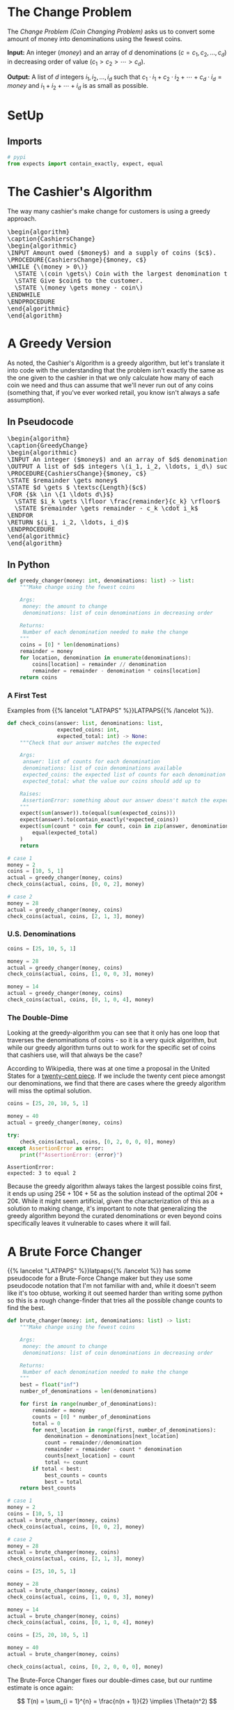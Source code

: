 #+BEGIN_COMMENT
.. title: The Coin Changing Problem
.. slug: the-coin-changing-problem
.. date: 2022-06-16 15:11:33 UTC-07:00
.. tags: dynamic programming,greedy,algorithms
.. category: Dynamic Programming
.. link: 
.. description: 
.. type: text
.. has_pseudocode: yes
#+END_COMMENT
#+OPTIONS: ^:{}
#+TOC: headlines 3
#+PROPERTY: header-args :session ~/.local/share/jupyter/runtime/kernel-1f57c53d-4401-4217-ba41-9eb3a439ec28-ssh.json
#+BEGIN_SRC python :results none :exports none
%load_ext autoreload
%autoreload 2
#+END_SRC
* The Change Problem
The /Change Problem (Coin Changing Problem)/ asks us to convert some amount of money into denominations using the fewest coins.

**Input:** An integer (/money/) and an array of /d/ denominations (\(c = c_1, c_2, \ldots, c_d\)) in decreasing order of value (\(c_1 > c_2> \cdots > c_d\)).

**Output:** A list of /d/ integers \(i_1, i_2, \ldots, i_d\) such that \(c_1 \cdot i_1 + c_2 \cdot i_2 + \cdots + c_d \cdot i_d = money\)  and \(i_1 + i_2 + \cdots + i_d\) is as small as possible.
* SetUp
** Imports
#+begin_src python :results none
# pypi
from expects import contain_exactly, expect, equal
#+end_src
* The Cashier's Algorithm
The way many cashier's make change for customers is using a greedy approach.

#+begin_export html
<pre id="cashiers-algorithm" style="display:hidden;">
\begin{algorithm}
\caption{CashiersChange}
\begin{algorithmic}
\INPUT Amount owed ($money$) and a supply of coins ($c$).
\PROCEDURE{CashiersChange}{$money, c$}
\WHILE {\(money > 0\)}
  \STATE \(coin \gets\) Coin with the largest denomination that doesn't exceed \(money\).
  \STATE Give $coin$ to the customer.
  \STATE \(money \gets money - coin\)
\ENDWHILE
\ENDPROCEDURE
\end{algorithmic}
\end{algorithm}
</pre>
#+end_export
* A Greedy Version
As noted, the Cashier's Algorithm is a greedy algorithm, but let's translate it into code with the understanding that the problem isn't exactly the same as the one given to the cashier in that we only calculate how many of each coin we need and thus can assume that we'll never run out of any coins (something that, if you've ever worked retail, you know isn't always a safe assumption).

** In Pseudocode
#+begin_export html
<pre id="greedy-algorithm" style="display:hidden;">
\begin{algorithm}
\caption{GreedyChange}
\begin{algorithmic}
\INPUT An integer ($money$) and an array of $d$ denominations (\(c = c_1, c_2, \ldots, c_d\)) in decreasing order of value (\(c_1 > c_2> \cdots > c_d\)).
\OUTPUT A list of $d$ integers \(i_1, i_2, \ldots, i_d\) such that \(c_1 \cdot i_1 + c_2 \cdot i_2 + \cdots + c_d \cdot i_d = money\)  and \(i_1 + i_2 + \cdots + i_d\) is as small as possible.
\PROCEDURE{CashiersChange}{$money, c$}
\STATE $remainder \gets money$
\STATE $d \gets $ \textsc{Length}($c$)
\FOR {$k \in \{1 \ldots d\}$}
  \STATE $i_k \gets \lfloor \frac{remainder}{c_k} \rfloor$
  \STATE $remainder \gets remainder - c_k \cdot i_k$
\ENDFOR
\RETURN $(i_1, i_2, \ldots, i_d)$
\ENDPROCEDURE
\end{algorithmic}
\end{algorithm}
</pre>
#+end_export
** In Python
#+begin_src python :results none
def greedy_changer(money: int, denominations: list) -> list:
    """Make change using the fewest coins

    Args:
     money: the amount to change
     denominations: list of coin denominations in decreasing order

    Returns:
     Number of each denomination needed to make the change
    """
    coins = [0] * len(denominations)
    remainder = money
    for location, denomination in enumerate(denominations):
        coins[location] = remainder // denomination
        remainder = remainder - denomination * coins[location]
    return coins
#+end_src

*** A First Test
Examples from {{% lancelot "LATPAPS" %}}LATPAPS{{% /lancelot %}}.

#+begin_src python :results none
def check_coins(answer: list, denominations: list,
                expected_coins: int,
                expected_total: int) -> None:
    """Check that our answer matches the expected

    Args:
     answer: list of counts for each denomination
     denominations: list of coin denominations available
     expected_coins: the expected list of counts for each denomination
     expected_total: what the value our coins should add up to

    Raises:
     AssertionError: something about our answer doesn't match the expected
    """
    expect(sum(answer)).to(equal(sum(expected_coins)))
    expect(answer).to(contain_exactly(*expected_coins))
    expect(sum(count * coin for count, coin in zip(answer, denominations))).to(
        equal(expected_total)
    )
    return
#+end_src
#+begin_src python :results none
# case 1
money = 2
coins = [10, 5, 1]
actual = greedy_changer(money, coins)
check_coins(actual, coins, [0, 0, 2], money)

# case 2
money = 28
actual = greedy_changer(money, coins)
check_coins(actual, coins, [2, 1, 3], money)
#+end_src

*** U.S. Denominations
#+begin_src python :results none
coins = [25, 10, 5, 1]

money = 28
actual = greedy_changer(money, coins)
check_coins(actual, coins, [1, 0, 0, 3], money)

money = 14
actual = greedy_changer(money, coins)
check_coins(actual, coins, [0, 1, 0, 4], money)
#+end_src

*** The Double-Dime
Looking at the greedy-algorithm you can see that it only has one loop that traverses the denominations of coins - so it is a very quick algorithm, but while our greedy algorithm turns out to work for the specific set of coins that cashiers use, will that always be the case?

According to Wikipedia, there was at one time a proposal in the United States for a [[https://en.wikipedia.org/wiki/Twenty-cent_piece_(United_States_coin)][twenty-cent piece]]. If we include the twenty cent piece amongst our denominations, we find that there are cases where the greedy algorithm will miss the optimal solution.

#+begin_src python :results output :exports both
coins = [25, 20, 10, 5, 1]

money = 40
actual = greedy_changer(money, coins)

try:
    check_coins(actual, coins, [0, 2, 0, 0, 0], money)
except AssertionError as error:
    print(f"AssertionError: {error}")
#+end_src

#+RESULTS:
: AssertionError: 
: expected: 3 to equal 2

Because the greedy algorithm always takes the largest possible coins first, it ends up using 25¢ + 10¢ + 5¢ as the solution instead of the optimal 20¢ + 20¢. While it might seem artificial, given the characterization of this as a solution to making change, it's important to note that generalizing the greedy algorithm beyond the curated denominations or even beyond coins specifically leaves it vulnerable to cases where it will fail.
* A Brute Force Changer
{{% lancelot "LATPAPS" %}}latpaps{{% /lancelot %}} has some pseudocode for a Brute-Force Change maker but they use some pseudocode notation that I'm not familiar with and, while it doesn't seem like it's too obtuse, working it out seemed harder than writing some python so this is a rough change-finder that tries all the possible change counts to find the best.

#+begin_src python :results none
def brute_changer(money: int, denominations: list) -> list:
    """Make change using the fewest coins

    Args:
     money: the amount to change
     denominations: list of coin denominations in decreasing order

    Returns:
     Number of each denomination needed to make the change
    """
    best = float("inf")
    number_of_denominations = len(denominations)

    for first in range(number_of_denominations):
        remainder = money
        counts = [0] * number_of_denominations
        total = 0
        for next_location in range(first, number_of_denominations):
            denomination = denominations[next_location]
            count = remainder//denomination
            remainder = remainder - count * denomination
            counts[next_location] = count
            total += count
        if total < best:
            best_counts = counts
            best = total
    return best_counts
#+end_src

#+begin_src python :results none
# case 1
money = 2
coins = [10, 5, 1]
actual = brute_changer(money, coins)
check_coins(actual, coins, [0, 0, 2], money)

# case 2
money = 28
actual = brute_changer(money, coins)
check_coins(actual, coins, [2, 1, 3], money)

coins = [25, 10, 5, 1]

money = 28
actual = brute_changer(money, coins)
check_coins(actual, coins, [1, 0, 0, 3], money)

money = 14
actual = brute_changer(money, coins)
check_coins(actual, coins, [0, 1, 0, 4], money)
#+end_src

#+begin_src python :results none
coins = [25, 20, 10, 5, 1]

money = 40
actual = brute_changer(money, coins)

check_coins(actual, coins, [0, 2, 0, 0, 0], money)
#+end_src

The Brute-Force Changer fixes our double-dimes case, but our runtime estimate is once again:

\[
T(n) = \sum_{i = 1}^{n} = \frac{n(n + 1)}{2} \implies \Theta(n^2)
\]

Given how few denominations a person is likely to encounter this doesn't seem so bad, but this is meant to illustrate greedy versus brute-force versus dynamic programming to make it easier to generalize the concepts with other, possibly harder, problems.
* Memoized Changer
#+begin_src python :results none
def memoized_changer(money: int, denominations: list, table: dict) -> list:
    """Make change using the fewest coins

    Args:
     money: the amount to change
     denominations: list of coin denominations in decreasing order
     table: memoization table (largest denomination, amount to change): best coin counts

    Returns:
     Number of each denomination needed to make the change
    """
    if money == 0:
        return [0] * len(denominations)
    if (denominations[0], money) in table:
        return table[(denominations[0], money)]
    
    last_denomination = len(denominations) - 1
    best = float("inf")
    best_counts = None

    for current, denomination in enumerate(denominations):
        count = money//denomination
        remaining = money - count * denomination

        if current == last_denomination:
            if remaining > 0:
                count = float("inf")
            counts = [count]
        else:
            counts = [count] + memoized_changer(
                remaining, denominations[current + 1:], table)

        total_counts = sum(counts)
        if total_counts < best:
            best = total_counts
            best_counts = [0] * current + counts
        table[(denomination, money)] = counts
    return best_counts
#+end_src

#+begin_src python :results none
table = {}
money = 2
coins = [10, 5, 1]
actual = memoized_changer(money, coins, table)

#+end_src

#+begin_src python :results none
# case 1
money = 2
coins = [10, 5, 1]
actual = memoized_changer(money, coins, {})
check_coins(actual, coins, [0, 0, 2], money)

# case 2
money = 28
actual = memoized_changer(money, coins, {})
check_coins(actual, coins, [2, 1, 3], money)

coins = [25, 10, 5, 1]

money = 28
actual = memoized_changer(money, coins, {})
check_coins(actual, coins, [1, 0, 0, 3], money)

money = 14
actual = memoized_changer(money, coins, {})
check_coins(actual, coins, [0, 1, 0, 4], money)
#+end_src

#+begin_src python :results none
coins = [25, 20, 10, 5, 1]

money = 40
table = {}
actual = memoized_changer(money, coins, table)

check_coins(actual, coins, [0, 2, 0, 0, 0], money)
#+end_src

* Sources
- [LATPAPS] {{% doc %}}LATPAPS{{% /doc %}}

#+begin_export html
<script>
window.addEventListener('load', function () {
    pseudocode.renderElement(document.getElementById("cashiers-algorithm"));
});
</script>
#+end_export

#+begin_export html
<script>
window.addEventListener('load', function () {
    pseudocode.renderElement(document.getElementById("greedy-algorithm"));
});
</script>
#+end_export

